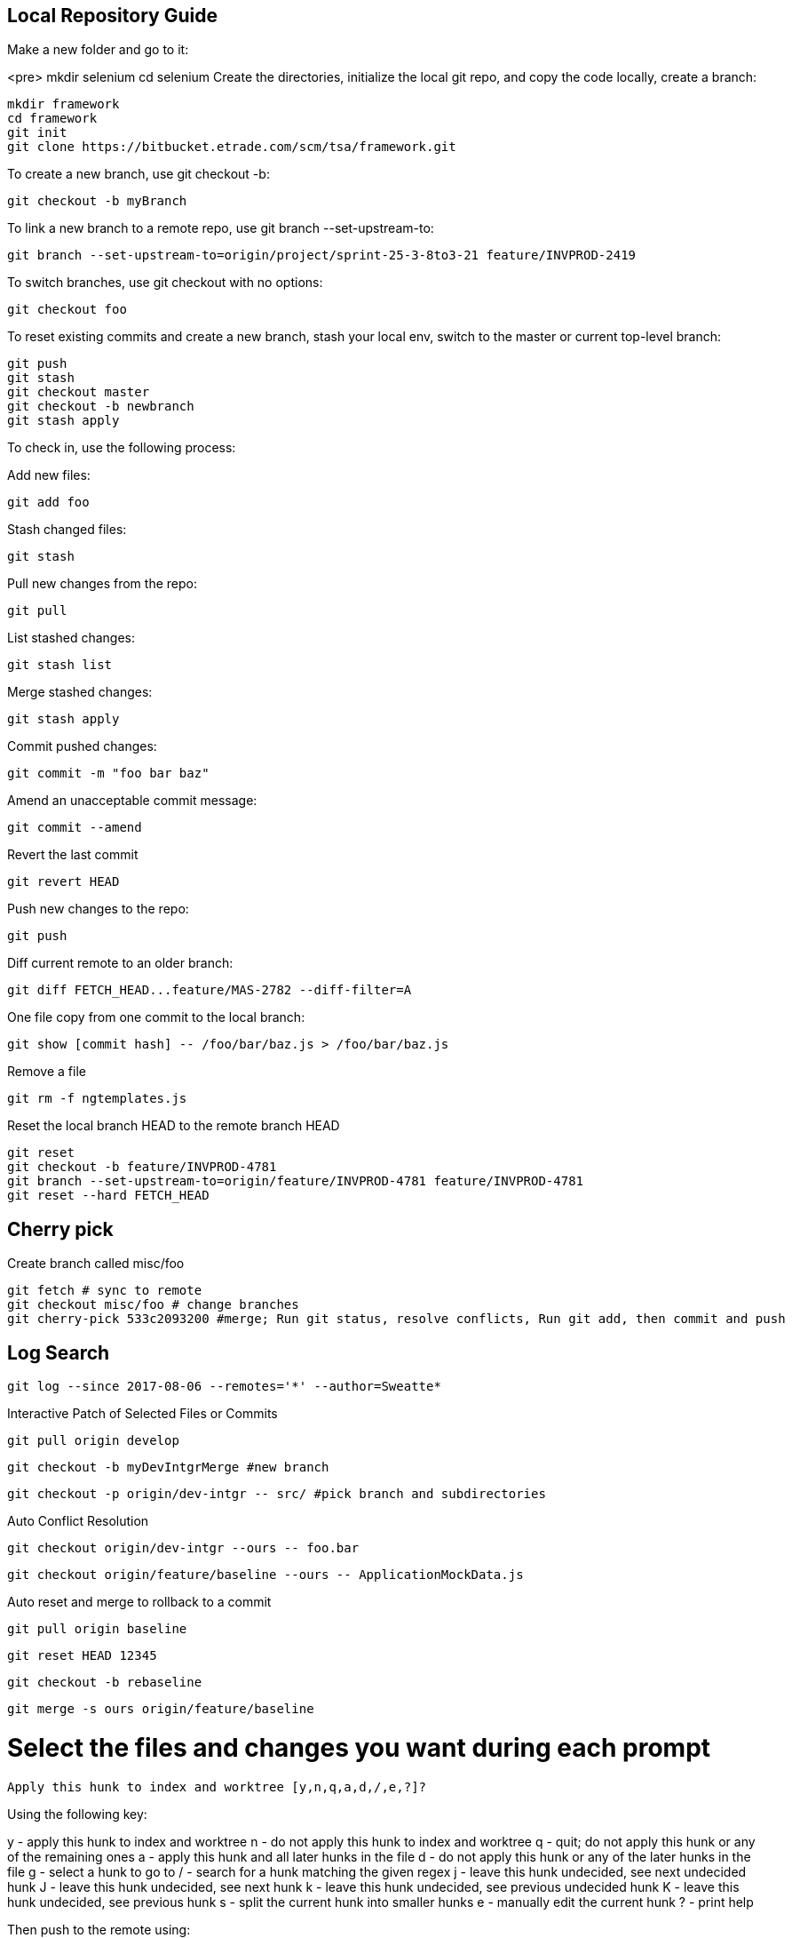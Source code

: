 ## Local Repository Guide
 
Make a new folder and go to it:

<pre>
mkdir selenium
cd selenium
Create the directories, initialize the local git repo, and copy the code locally, create a branch:

    mkdir framework
    cd framework
    git init
    git clone https://bitbucket.etrade.com/scm/tsa/framework.git

To create a new branch, use git checkout -b:

    git checkout -b myBranch

To link a new branch to a remote repo, use git branch --set-upstream-to:

    git branch --set-upstream-to=origin/project/sprint-25-3-8to3-21 feature/INVPROD-2419 

To switch branches, use git checkout with no options:

    git checkout foo

To reset existing commits and create a new branch, stash your local env, switch to the master or current top-level branch:

    git push
    git stash 
    git checkout master
    git checkout -b newbranch
    git stash apply

To check in, use the following process:

 
Add new files:

    git add foo

Stash changed files:

    git stash

Pull new changes from the repo:

    git pull

List stashed changes:

    git stash list

Merge stashed changes:

    git stash apply

Commit pushed changes:

    git commit -m "foo bar baz"

Amend an unacceptable commit message:

    git commit --amend

Revert the last commit

    git revert HEAD 

Push new changes to the repo:

    git push

Diff current remote to an older branch:

    git diff FETCH_HEAD...feature/MAS-2782 --diff-filter=A

One file copy from one commit to the local branch:    
    
    git show [commit hash] -- /foo/bar/baz.js > /foo/bar/baz.js

Remove a file

    git rm -f ngtemplates.js

Reset the local branch HEAD to the remote branch HEAD
 
    git reset
    git checkout -b feature/INVPROD-4781
    git branch --set-upstream-to=origin/feature/INVPROD-4781 feature/INVPROD-4781
    git reset --hard FETCH_HEAD
 

## Cherry pick
Create branch called misc/foo

    git fetch # sync to remote
    git checkout misc/foo # change branches
    git cherry-pick 533c2093200 #merge; Run git status, resolve conflicts, Run git add, then commit and push

## Log Search

    git log --since 2017-08-06 --remotes='*' --author=Sweatte*

Interactive Patch of Selected Files or Commits
 
    git pull origin develop

    git checkout -b myDevIntgrMerge #new branch

    git checkout -p origin/dev-intgr -- src/ #pick branch and subdirectories

Auto Conflict Resolution

    git checkout origin/dev-intgr --ours -- foo.bar

    git checkout origin/feature/baseline --ours -- ApplicationMockData.js

Auto reset and merge to rollback to a commit

    git pull origin baseline

    git reset HEAD 12345

    git checkout -b rebaseline

    git merge -s ours origin/feature/baseline

# Select the files and changes you want during each prompt

    Apply this hunk to index and worktree [y,n,q,a,d,/,e,?]?

Using the following key:

y - apply this hunk to index and worktree
n - do not apply this hunk to index and worktree
q - quit; do not apply this hunk or any of the remaining ones
a - apply this hunk and all later hunks in the file
d - do not apply this hunk or any of the later hunks in the file
g - select a hunk to go to
/ - search for a hunk matching the given regex
j - leave this hunk undecided, see next undecided hunk
J - leave this hunk undecided, see next hunk
k - leave this hunk undecided, see previous undecided hunk
K - leave this hunk undecided, see previous hunk
s - split the current hunk into smaller hunks
e - manually edit the current hunk
? - print help

Then push to the remote using:

    git push --set-upstream origin myDevIntgrMerge #push merge

Merge to stable from unstable without accepting any commits

    git merge origin/feature/INVPROD-2898-release -s ours

Merge to unstable from stable without auto resolving conflicts

    git merge origin/integration -s recursive -X ours
 

Test for Bitbucket Conflicts Locally

You need to update your local master branch. So do the following steps :

    git checkout master
    git pull origin master

Resolve the conflicts here, then run:

    git add *
    git stash
    git checkout << your branch >>

To pull in your local changes, run git stash apply

    git merge master

Resolve the conflicts again
    
    git add *
    git commit
    git push
 
## Ours Merge Strategies

For starters, git merge -s ours xyz is not the same as git merge -X ours xyz. The first uses merge strategy called “ours”, and the second uses default ‘recursive’ merge strategy, but with “ours” option. Creating two entities named “ours” that do similar, but subtly different things is the epitome of  bad interface design.

The “-s” variant creates a commit that merges current branch and “xyz”, but ignores all changes from xyz, so the resulting content would be identical to the current branch. This is useful for getting rid of unwanted branches when force-pushes and deletes are disabled. The “-X” variant only ignores changes from xyz that cause a conflict. Changes from xyz that do not cause a conflict will be included in the end result.

## Revert Local Git Changes

To fix an invalid commit message(no iTrack, no whitespace, etc), do the following:

  git commit --amend
To clean mistaken deletes or checkins, do the following:

  git reset --hard HEAD

Then clean the untracked files and directories with:

  git clean -df
 

Store Password
Create a netrc file:

Linux: vi ~/.netrc
Windows: New-Item -Name _netrc -ItemType File -Path $env:userprofile
Set the permissions for your eyes only:

chmod 0600 ~/.netrc
Then add the bitbucket URL and your username and password:
    
machine bitbucket.etrade.com
login myusername 
password mypassword
    

## History

https://www.theregister.co.uk/2005/04/14/torvalds_attacks_tridgell/

https://www.aosabook.org/en/git.html

https://spderosso.github.io/onward13.pdf

https://news.slashdot.org/story/16/05/10/1840255/11-years-after-git-bitkeeper-is-open-sourced

## Migration

http://wiki.c2.com/?MercurialVersionControl

https://www.rath.org/why-you-should-give-mercurial-a-shot.html

https://www.tshooter.com.br/en/2016/03/07/eight-reasons-to-prefer-git-to-invs-tfvc/

https://lwn.net/Articles/574079/

https://tech.blog.aknin.name/2010/05/14/switching-to-mercurial-taming-zsh/

https://wilsonmar.github.io/tfs-vs-github/

https://blogs.microsoft.co.il/leonj/2017/06/05/avoid-excessive-database-growth-for-git-tfs-users/

https://thenewstack.io/microsoft-forged-scalable-git/

http://help.manuscript.com/7984/mercurial-branches-versus-kiln-branches

## References
https://www.linux.org/docs/man7/gitrevisions.html

http://people.irisa.fr/Anthony.Baire/git/git-advanced-handout.pdf

https://github.com/git/git/blob/master/Documentation/git-checkout.txt

https://www.kernel.org/pub/software/scm/git/docs/git-checkout.html

https://stackoverflow.com/questions/30778200/git-cli-commands-for-stage-unstage-hunks-lines-like-sourcetree

https://stackoverflow.com/questions/22297284/create-a-git-diff-of-a-file-from-sourcetree

https://www.python.org/dev/peps/pep-0103/

https://docs.moodle.org/dev/Git_for_developers

http://www.noah.org/wiki/Git_notes

https://www.wikihow.com/Use-Git-Effectively

https://www.sbf5.com/~cduan/technical/git/git-3.shtml

https://kofoedanders.com/git-cooperation-simplified/

http://joemaller.com/990/a-web-focused-git-workflow/

https://news.ycombinator.com/item?id=12785200

http://travisjeffery.com/b/2012/02/search-a-git-repo-like-a-ninja/

https://help.github.com/articles/changing-a-commit-message/

http://git-extensions-documentation.readthedocs.io/en/latest/modify_history.html

https://davidwalsh.name/git-default-remote

[Git User Manual](https://www.kernel.org/pub/software/scm/git/docs/user-manual.html)

https://www.cloudbees.com/blog/advanced-git-jenkins

https://community.atlassian.com/t5/Bitbucket-questions/behind-ahead-incorrect/qaq-p/4749

https://confluence.atlassian.com/bitbucketserver050/automatic-branch-merging-913474751.html

https://confluence.atlassian.com/bitbucketserverkb/how-to-define-a-default-merge-strategy-per-project-894207103.html

https://git-scm.com/book/en/v2/Git-Internals-Transfer-Protocols

https://blog.petrzemek.net/2016/07/10/git-patch-mode-all-the-way/

http://mindspill.net/computing/linux-notes/git-diff-tree-whitespace/

https://blog.bigballofwax.co.nz/2011/12/15/fixing-whitespace-when-apply-patches-with-git/

http://jyx.github.io/blog/2012/03/09/apply-patches-in-git/

https://makandracards.com/makandra/11541-how-to-not-leave-trailing-whitespace-using-your-editor-or-git

https://robots.thoughtbot.com/send-a-patch-to-someone-using-git-format-patch

http://gitster.livejournal.com/28309.html

https://davidwalsh.name/git-export-patch

http://nithinbekal.com/posts/git-patch/

http://git-extensions-documentation.readthedocs.io/en/latest/patches.html

https://kennyballou.com/blog/2015/10/art-manually-edit-hunks/

https://www.kernel.org/pub/software/scm/git/docs/git-apply.html

http://www.olitreadwell.com/2014/12/27/git-commit-interactivity/

https://git-scm.com/docs/diff-generate-patch

https://www.kernel.org/pub/software/scm/git/docs/git-rerere.html

https://www.codementor.io/citizen428/git-tutorial-10-common-git-problems-and-how-to-fix-them-aajv0katd

https://confluence.atlassian.com/bitbucketserverkb/pushing-to-bitbucket-server-reports-there-are-too-many-unreachable-loose-objects-825788622.html

http://legacy.python.org/dev/peps/pep-0103/

https://www.quora.com/In-a-git-merge-conflict-how-do-I-tell-git-that-for-files-X-Y-and-Z-I-want-it-to-screw-the-local-changes-and-simply-overwrite-with-the-version-being-pulled-in

http://genomewiki.ucsc.edu/index.php/Resolving_merge_conflicts_in_Git

https://git-scm.com/docs/merge-strategies

http://www.drdobbs.com/tools/three-way-merging-a-look-under-the-hood/240164902

http://blog.ezyang.com/2010/01/advanced-git-merge/

https://ariya.io/2013/09/fast-forward-git-merge

https://git-scm.com/docs/git-merge-file

http://blog.ezyang.com/2011/07/synthetic-git-merges/

http://www-cs-students.stanford.edu/~blynn/gitmagic/ch07.html

https://stackoverflow.com/questions/26157114/some-choices-in-interactive-mode-dont-work-on-git

https://wiki.freebsd.org/GitConversion

https://www.devroom.io/2010/06/10/cherry-picking-specific-commits-from-another-branch/

https://ninc.centreforbrainhealth.ca/sites/default/files/pictures/git.pdf

http://www.gelato.unsw.edu.au/archives/git/0512/13748.html

https://www.slideshare.net/wjmuse/git-35996727

https://www.slideshare.net/JosManuelVegaMonroy/git-session20122013-18929189

http://gitpython.readthedocs.io/en/stable/reference.html

https://dyerlab.ces.vcu.edu/2016/06/22/google-drive-git/

https://en.wikibooks.org/wiki/Git/Internal_structure

https://git-scm.com/book/en/v1/Git-and-Other-Systems-Git-and-Subversion

https://blog.ostermiller.org/git-remove-from-history

https://en.wikibooks.org/wiki/Commit_Often,_Perfect_Later,_Publish_Once:_Git_Best_Practices

https://sethrobertson.github.io/GitBestPractices/

http://blog.kablamo.org/2013/12/08/git-restore/

https://stackoverflow.com/questions/6531241/how-to-use-expect-and-git-clone?rq=1

https://git-scm.com/docs/git-config

http://web.mit.edu/jhawk/mnt/spo/git/www/git-config.html

https://www.atlassian.com/blog/git/extending-git

https://easyengine.io/tutorials/git/git-resolve-merge-conflicts/

https://git.wiki.kernel.org/index.php/Aliases

http://www.cirosantilli.com/git-tutorial/

https://git-scm.com/docs/revisions

https://github.com/bricoleurs/bricolage/wiki/Merging-with-Git

https://www.quora.com/In-a-git-merge-conflict-how-do-I-tell-git-that-for-files-X-Y-and-Z-I-want-it-to-screw-the-local-changes-and-simply-overwrite-with-the-version-being-pulled-in

http://gitolite.com/detached-head.html

http://www.it3.be/2014/05/07/git-head-detached/

https://www.alexmoreno.net/head-detached-originmaster

https://git-scm.com/docs/git-checkout#_detached_head

https://confluence.atlassian.com/bitbucketserver/using-smart-commits-in-bitbucket-server-802599018.html

https://developer.atlassian.com/bitbucket/api/2/reference/resource/repositories/%7Busername%7D/%7Brepo_slug%7D/diff/%7Bspec%7D

https://confluence.atlassian.com/bitbucketserverkb/all-bitbucket-server-knowledge-base-articles-915145369.html

https://confluence.atlassian.com/bitbucketserverkb/understanding-diff-view-in-bitbucket-server-859450562.html

https://stackoverflow.com/questions/36727469/bitbucket-crlf-issue

https://mirrors.edge.kernel.org/pub/software/scm/git/docs/technical/api-index.html

https://libgit2.org/libgit2/

https://help.github.com/articles/error-permission-denied-publickey/

https://coderwall.com/p/ovjobq/git-merge-strategy-if-you-have-a-conflict

https://ikriv.com/blog/?p=2419

https://verboselogging.com/2010/06/25/copy-merge-with-git

https://blog.tankywoo.com/2014/05/20/git-merge-strategy-ours-and-theirs.html

https://www.reddit.com/r/programming/comments/kt058/gits_merge_recursive_strategy_explained/

https://git.seveas.net/the-meaning-of-refs-and-refspecs.html

https://medium.com/@Sergeon/using-javascript-in-your-git-hooks-f0ce09477334

https://aboullaite.me/deep-dive-into-git-git-refs/

http://gitolite.com/tips-3.html

https://help.github.com/articles/ignoring-files/

http://www.codeblocq.com/2016/01/Untrack-files-already-added-to-git-repository-based-on-gitignore/

https://www.atlassian.com/git/tutorials/saving-changes/gitignore

https://stackoverflow.com/questions/7751555/how-to-resolve-git-stash-conflict-without-commit

https://stackoverflow.com/questions/16190387/when-applying-a-patch-is-there-any-way-to-resolve-conflicts

https://git-scm.com/book/en/v1/Git-Tools-Stashing

https://www.oliverdavies.uk/blog/git-format-patch/

https://git.kernel.org/pub/scm/git/git.git/plain/Documentation/SubmittingPatches?id=master

https://makandracards.com/makandra/2521-git-how-to-create-and-apply-patches

https://www.tutorialspoint.com/git/git_patch_operation.htm

https://www.lullabot.com/articles/git-best-practices-upgrading-the-patch-process

https://www.usna.edu/Users/cs/aviv/classes/si485h/s17/submit.html

https://cbx33.github.io/gitt/chap8-6.html

https://jaytaylor.com/notes/node/1475947476000.html

https://www.drupal.org/node/1129120

https://help.github.com/articles/ignoring-files/

https://git-scm.com/docs/gitignore

https://www.atlassian.com/git/tutorials/using-branches/merge-strategy

https://www.oreilly.com/library/view/git-pocket-guide/9781449327507/ch11.html

https://kernelnewbies.org/FirstKernelPatch

https://hugogiraudel.com/2014/03/17/git-tips-and-tricks-part-2/

## Worst Parts

https://unspecified.wordpress.com/2010/03/26/why-git-aint-better-than-x/

https://dev.to/ben/is-git-the-be-all-and-end-all-of-version-control-4lp

https://news.ycombinator.com/item?id=12621955

https://news.ycombinator.com/item?id=12622746

https://svnvsgit.com/

https://code.fb.com/core-data/scaling-mercurial-at-facebook/

https://www.reddit.com/r/PHP/comments/9m6csh/what_is_the_absolute_worst_and_still_around_today/

https://www.reddit.com/r/programming/comments/71btyi/perforce_vs_svn_vs_git_vs_hg_for_gamedev/

https://softwareengineering.stackexchange.com/questions/35413/should-i-understand-svn-before-i-jump-to-git

https://devblogs.microsoft.com/devops/supercharging-the-git-commit-graph-ii-file-format/

https://backlog.com/git-tutorial/rewriting-history/change-commit-using-rebase/

https://juderosario.com/2016/09/25/gitting-the-commit-message-right/

https://help.github.com/en/articles/changing-a-commit-message